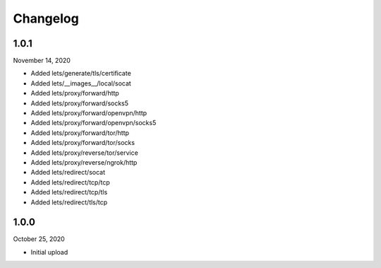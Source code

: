 
Changelog
=========

1.0.1
^^^^^

November 14, 2020

- Added lets/generate/tls/certificate
- Added lets/__images__/local/socat
- Added lets/proxy/forward/http
- Added lets/proxy/forward/socks5
- Added lets/proxy/forward/openvpn/http
- Added lets/proxy/forward/openvpn/socks5
- Added lets/proxy/forward/tor/http
- Added lets/proxy/forward/tor/socks
- Added lets/proxy/reverse/tor/service
- Added lets/proxy/reverse/ngrok/http
- Added lets/redirect/socat
- Added lets/redirect/tcp/tcp
- Added lets/redirect/tcp/tls
- Added lets/redirect/tls/tcp


1.0.0
^^^^^

October 25, 2020

- Initial upload

